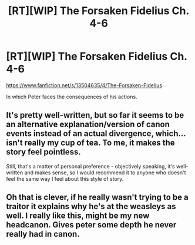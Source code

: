 #+TITLE: [RT][WIP] The Forsaken Fidelius Ch. 4-6

* [RT][WIP] The Forsaken Fidelius Ch. 4-6
:PROPERTIES:
:Author: Linear_Cycle
:Score: 20
:DateUnix: 1584889995.0
:DateShort: 2020-Mar-22
:END:
[[https://www.fanfiction.net/s/13504635/4/The-Forsaken-Fidelius]]

In which Peter faces the consequences of his actions.


** It's pretty well-written, but so far it seems to be an alternative explanation/version of canon events instead of an actual divergence, which... isn't really my cup of tea. To me, it makes the story feel pointless.

Still, that's a matter of personal preference - objectively speaking, it's well-written and makes sense, so I would recommend it to anyone who doesn't feel the same way I feel about this style of story.
:PROPERTIES:
:Author: Flashbunny
:Score: 4
:DateUnix: 1584962013.0
:DateShort: 2020-Mar-23
:END:


** Oh that is clever, if he really wasn't trying to be a traitor it explains why he's at the weasleys as well. I really like this, might be my new headcanon. Gives peter some depth he never really had in canon.
:PROPERTIES:
:Author: adad64
:Score: 1
:DateUnix: 1585323963.0
:DateShort: 2020-Mar-27
:END:

